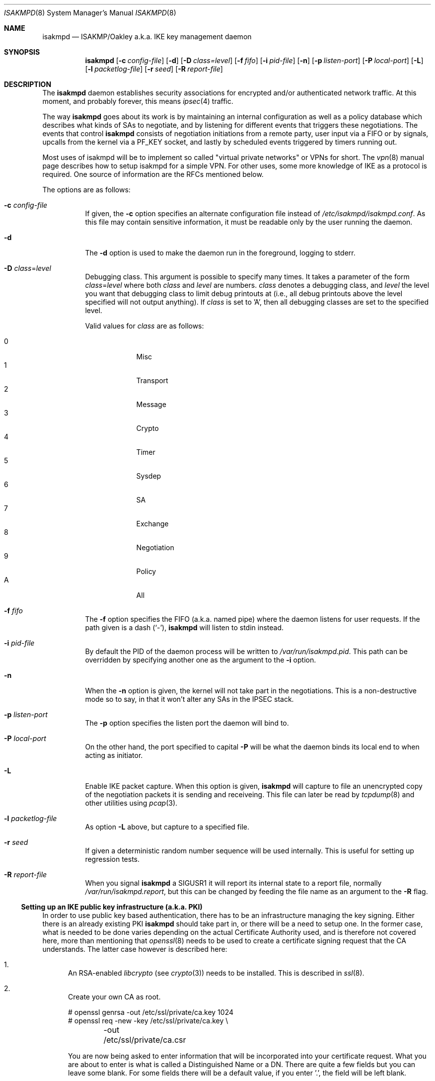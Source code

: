 .\" $OpenBSD: src/sbin/isakmpd/isakmpd.8,v 1.24 2001/04/09 21:21:57 ho Exp $
.\" $EOM: isakmpd.8,v 1.23 2000/05/02 00:30:23 niklas Exp $
.\"
.\" Copyright (c) 1998, 1999 Niklas Hallqvist.  All rights reserved.
.\" Copyright (c) 1999 Angelos D. Keromytis.  All rights reserved.
.\"
.\" Redistribution and use in source and binary forms, with or without
.\" modification, are permitted provided that the following conditions
.\" are met:
.\" 1. Redistributions of source code must retain the above copyright
.\"    notice, this list of conditions and the following disclaimer.
.\" 2. Redistributions in binary form must reproduce the above copyright
.\"    notice, this list of conditions and the following disclaimer in the
.\"    documentation and/or other materials provided with the distribution.
.\" 3. All advertising materials mentioning features or use of this software
.\"    must display the following acknowledgement:
.\"	This product includes software developed by Ericsson Radio Systems.
.\" 4. The name of the author may not be used to endorse or promote products
.\"    derived from this software without specific prior written permission.
.\"
.\" THIS SOFTWARE IS PROVIDED BY THE AUTHOR ``AS IS'' AND ANY EXPRESS OR
.\" IMPLIED WARRANTIES, INCLUDING, BUT NOT LIMITED TO, THE IMPLIED WARRANTIES
.\" OF MERCHANTABILITY AND FITNESS FOR A PARTICULAR PURPOSE ARE DISCLAIMED.
.\" IN NO EVENT SHALL THE AUTHOR BE LIABLE FOR ANY DIRECT, INDIRECT,
.\" INCIDENTAL, SPECIAL, EXEMPLARY, OR CONSEQUENTIAL DAMAGES (INCLUDING, BUT
.\" NOT LIMITED TO, PROCUREMENT OF SUBSTITUTE GOODS OR SERVICES; LOSS OF USE,
.\" DATA, OR PROFITS; OR BUSINESS INTERRUPTION) HOWEVER CAUSED AND ON ANY
.\" THEORY OF LIABILITY, WHETHER IN CONTRACT, STRICT LIABILITY, OR TORT
.\" (INCLUDING NEGLIGENCE OR OTHERWISE) ARISING IN ANY WAY OUT OF THE USE OF
.\" THIS SOFTWARE, EVEN IF ADVISED OF THE POSSIBILITY OF SUCH DAMAGE.
.\"
.\" This code was written under funding by Ericsson Radio Systems.
.\"
.\" Manual page, using -mandoc macros
.\"
.Dd July 31, 1998
.Dt ISAKMPD 8
.Os
.Sh NAME
.Nm isakmpd
.Nd ISAKMP/Oakley a.k.a. IKE key management daemon
.Sh SYNOPSIS
.Nm isakmpd
.Op Fl c Ar config-file
.Op Fl d
.Op Fl D Ar class=level
.Op Fl f Ar fifo
.Op Fl i Ar pid-file
.Op Fl n
.Op Fl p Ar listen-port
.Op Fl P Ar local-port
.Op Fl L
.Op Fl l Ar packetlog-file
.Op Fl r Ar seed
.Op Fl R Ar report-file
.Sh DESCRIPTION
The
.Nm
daemon establishes security associations for encrypted
and/or authenticated network traffic.  At this moment,
and probably forever, this means
.Xr ipsec 4
traffic.
.Pp
The way
.Nm
goes about its work is by maintaining an internal configuration
as well as a policy database which describes what kinds of SAs to negotiate,
and by listening for different events that triggers these negotiations.
The events that control
.Nm
consists of negotiation initiations from a remote party, user input via
a FIFO or by signals, upcalls from the kernel via a
.Dv PF_KEY
socket, and lastly by scheduled events triggered by timers running out.
.Pp
Most uses of isakmpd will be to implement so called "virtual private
networks" or VPNs for short.  The
.Xr vpn 8
manual page describes how to setup isakmpd for a simple VPN.  For other
uses, some more knowledge of IKE as a protocol is required.  One source
of information are the RFCs mentioned below.
.Pp
The options are as follows:
.Bl -tag -width Ds
.It Fl c Ar config-file
If given, the
.Fl c
option specifies an alternate configuration file instead of
.Pa /etc/isakmpd/isakmpd.conf .
As this file may contain sensitive information, it must be readable
only by the user running the daemon.
.It Fl d
The
.Fl d
option is used to make the daemon run in the foreground, logging to stderr.
.It Xo Fl D
.Ar class Ns No = Ns Ar level
.Xc
Debugging class.
This argument is possible to specify many times.
It takes a parameter of the form
.Ar class Ns No = Ns Ar level
where both
.Ar class
and
.Ar level
are numbers.
.Ar class
denotes a debugging class, and
.Ar level
the level you want that debugging class to
limit debug printouts at (i.e., all debug printouts above the level specified
will not output anything).
If
.Ar class
is set to 'A',
then all debugging classes are set to the specified level.
.Pp
Valid values for
.Ar class
are as follows:
.Pp
.Bl -tag -width 1n -compact -offset indent
.It 0
Misc
.It 1
Transport
.It 2
Message
.It 3
Crypto
.It 4
Timer
.It 5
Sysdep
.It 6
SA
.It 7
Exchange
.It 8
Negotiation
.It 9
Policy
.It A
All
.El
.It Fl f Ar fifo
The
.Fl f
option specifies the
.Tn FIFO
(a.k.a. named pipe) where the daemon listens for
user requests.
If the path given is a dash
.Pq Sq \&- ,
.Nm
will listen to stdin instead.
.It Fl i Ar pid-file
By default the PID of the daemon process will be written to
.Pa /var/run/isakmpd.pid .
This path can be overridden by specifying another one as the argument to the
.Fl i
option.
.It Fl n
When the
.Fl n
option is given, the kernel will not take part in the negotiations.
This is a non-destructive mode so to say, in that it won't alter any
SAs in the IPSEC stack.
.It Fl p Ar listen-port
The
.Fl p
option specifies the listen port the daemon will bind to.
.It Fl P Ar local-port
On the other hand, the port specified to capital
.Fl P
will be what the daemon binds its local end to when acting as
initiator.
.It Fl L
Enable IKE packet capture. When this option is given, 
.Nm
will capture to file an unencrypted copy of the negotiation packets it
is sending and receiveing. This file can later be read by 
.Xr tcpdump 8
and other utilities using 
.Xr pcap 3 .
.It Fl l Ar packetlog-file
As option
.Fl L
above, but capture to a specified file.
.It Fl r Ar seed
If given a deterministic random number sequence will be used internally.
This is useful for setting up regression tests.
.It Fl R Ar report-file
When you signal
.Nm
a
.Dv SIGUSR1
it will report its internal state to a report file, normally
.Pa /var/run/isakmpd.report ,
but this can be changed by feeding
the file name as an argument to the
.Fl R
flag.
.El
.Ss Setting up an IKE public key infrastructure (a.k.a. PKI)
In order to use public key based authentication, there has to be an
infrastructure managing the key signing.  Either there is an already
existing PKI
.Nm
should take part in, or there will be a need to setup one.  In the former
case, what is needed to be done varies depending on the actual Certificate
Authority used, and is therefore not covered here, more than
mentioning that
.Xr openssl 8
needs to be used to create a certificate signing request that the
CA understands.  The latter case however is described here:
.Pp
.Bl -enum
.It
An RSA-enabled
.Pa libcrypto
(see
.Xr crypto 3 )
needs to be installed.  This is described in
.Xr ssl 8 .
.It
Create your own CA as root.
.Pp
.Bd -literal
# openssl genrsa -out /etc/ssl/private/ca.key 1024
# openssl req -new -key /etc/ssl/private/ca.key \\
	-out /etc/ssl/private/ca.csr
.Ed
.Pp
You are now being asked to enter information that will be incorporated
into your certificate request.  What you are about to enter is what is
called a Distinguished Name or a DN.  There are quite a few fields but
you can leave some blank.  For some fields there will be a default
value, if you enter '.', the field will be left blank.
.Pp
.Bd -literal
# openssl x509 -req -days 365 -in /etc/ssl/private/ca.csr \\
	-signkey /etc/ssl/private/ca.key \\
	-out /etc/ssl/ca.crt
.Ed
.Pp
.It
Create keys and certificates for your IKE peers.  This step as well
as the next one, needs to be done for every peer.  Furthermore the
last step will need to be done once for each ID you want the peer
to have.  The 10.0.0.1 below symbolizes that ID, and should be
changed for each invocation.  You will be asked for a DN for each
run too.  See to encode the ID in the common name too, so it gets
unique.
.Pp
.Bd -literal
# openssl genrsa -out /etc/isakmpd/private/local.key 1024
# openssl req -new -key /etc/isakmpd/private/local.key \\
	-out /etc/isakmpd/private/10.0.0.1.csr
.Ed
.Pp
Now take these certificate signing requests to your CA and process
them like below.  You have to add some extensions to the certificate
in order to make it usable for isakmpd, which is why you will need
to run
.Xr certpatch 8 .
Replace 10.0.0.1 with the IP-address which
.Nm
will be using for identity.
.Pp
.Bd -literal
# openssl x509 -req -days 365 -in 10.0.0.1.csr -CA /etc/ssl/ca.crt \\
	-CAkey /etc/ssl/private/ca.key -CAcreateserial \\
	-out 10.0.0.1.crt
# certpatch -i 10.0.0.1 -k /etc/ssl/private/ca.key \\
	10.0.0.1.crt 10.0.0.1.crt
.Ed
.Pp
Put the certificate (the file ending in .crt) in
.Pa /etc/isakmpd/certs/
on your local system.  Also carry over the CA cert
.Pa /etc/ssl/ca.crt
and put it in
.Pa /etc/isakmpd/ca/.
.El
.Sh BUGS
The
.Fl P
flag does not do what we document, rather it does nothing.
.Sh FILES
.Bl -tag -width /var/run/isakmpd.report
.It Pa /etc/isakmpd/ca/
The directory where CA certificates can be found.
.It Pa /etc/isakmpd/certs/
The directory where IKE certificates can be found, both the local
certificate(s) and those of the peers, if a choice to have them kept
permanently has been made.
.It Pa /etc/isakmpd/isakmpd.conf
The configuration file. As this file can contain sensitive information
it must not be readable by anyone but the user running isakmpd.
.It Pa /etc/isakmpd/isakmpd.policy
The keynote policy configuration file. Same mode requirements as
for isakmpd.conf.
.It Pa /etc/isakmpd/private/local.key
A local private key for certificate based authentication.  There has
to be a certificate for this key in the certificate directory mentioned
above. Same mode requirements as isakmpd.conf.
.It Pa /var/run/isakmpd.fifo
The FIFO used to manually control
.Nm isakmpd .
.It Pa /var/run/isakmpd.pcap
The default IKE packet capture file.
.It Pa /var/run/isakmpd.report
The report file written when
.Dv SIGUSR1
is received.
.El
.Sh SEE ALSO
.Xr ipsec 4 ,
.Xr isakmpd.conf 5 ,
.Xr isakmpd.policy 5 ,
.Xr openssl 8 ,
.Xr pcap 3 ,
.Xr photurisd 8 ,
.Xr ssl 8 ,
.Xr tcpdump 8 ,
.Xr vpn 8
.Sh HISTORY
The ISAKMP/Oakley key management protocol is described in the RFCs
.%T RFC 2407 ,
.%T RFC 2408
and
.%T RFC 2409 .
This implementation was done 1998 by Niklas Hallqvist and Niels Provos,
sponsored by Ericsson Radio Systems.
